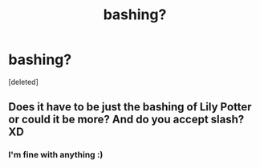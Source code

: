 #+TITLE: bashing?

* bashing?
:PROPERTIES:
:Score: 0
:DateUnix: 1583011923.0
:DateShort: 2020-Mar-01
:FlairText: Request
:END:
[deleted]


** Does it have to be just the bashing of Lily Potter or could it be more? And do you accept slash? XD
:PROPERTIES:
:Author: Fanfic-Shipper
:Score: 1
:DateUnix: 1583015057.0
:DateShort: 2020-Mar-01
:END:

*** I'm fine with anything :)
:PROPERTIES:
:Author: cookiesequalheaven
:Score: 1
:DateUnix: 1583617178.0
:DateShort: 2020-Mar-08
:END:

